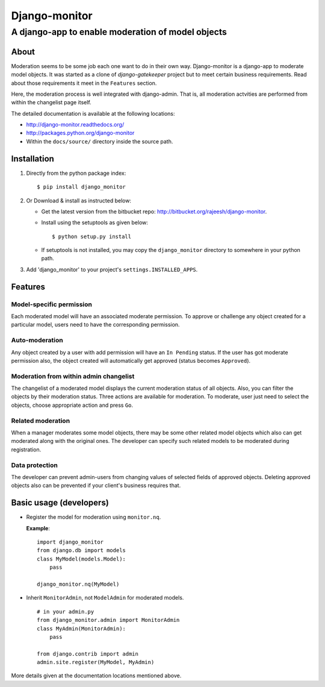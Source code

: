 ===============
Django-monitor
===============

---------------------------------------------------------
A django-app to enable moderation of model objects
---------------------------------------------------------

About
=====

Moderation seems to be some job each one want to do in their own way.
Django-monitor is a django-app to moderate model objects. It was started as a
clone of `django-gatekeeper` project but to meet certain business requirements.
Read about those requirements it meet in the ``Features`` section.

Here, the moderation process is well integrated with django-admin. That is, all
moderation actvities are performed from within the changelist page itself.

The detailed documentation is available at the following locations:

* http://django-monitor.readthedocs.org/

* http://packages.python.org/django-monitor

* Within the ``docs/source/`` directory inside the source path.

Installation
============

#. Directly from the python package index: ::

   $ pip install django_monitor

#. Or Download & install as instructed below:

   * Get the latest version from the bitbucket repo:
     http://bitbucket.org/rajeesh/django-monitor.

   * Install using the setuptools as given below: ::

      $ python setup.py install

   * If setuptools is not installed, you may copy the ``django_monitor``
     directory to somewhere in your python path.

#. Add 'django_monitor' to your project's ``settings.INSTALLED_APPS``.

Features
=========

Model-specific permission
--------------------------
Each moderated model will have an associated moderate permission. To approve
or challenge any object created for a particular model, users need to have
the corresponding permission.

Auto-moderation
----------------
Any object created by a user with add permission will have an ``In Pending``
status. If the user has got moderate permission also, the object created will
automatically get approved (status becomes ``Approved``).

Moderation from within admin changelist
----------------------------------------
The changelist of a moderated model displays the current moderation status of
all objects. Also, you can filter the objects by their moderation status. Three
actions are available for moderation. To moderate, user just need to select the
objects, choose appropriate action and press ``Go``.

Related moderation
-------------------
When a manager moderates some model objects, there may be some other related
model objects which also can get moderated along with the original ones. The
developer can specify such related models to be moderated during registration.

Data protection
----------------
The developer can prevent admin-users from changing values of selected fields
of approved objects. Deleting approved objects also can be prevented if your
client's business requires that.

Basic usage (developers)
========================

* Register the model for moderation using ``monitor.nq``.

  **Example**: ::

    import django_monitor
    from django.db import models
    class MyModel(models.Model):
        pass

    django_monitor.nq(MyModel)

* Inherit ``MonitorAdmin``, not ``ModelAdmin`` for moderated models. ::

    # in your admin.py
    from django_monitor.admin import MonitorAdmin
    class MyAdmin(MonitorAdmin):
        pass

    from django.contrib import admin
    admin.site.register(MyModel, MyAdmin)

More details given at the documentation locations mentioned above.

